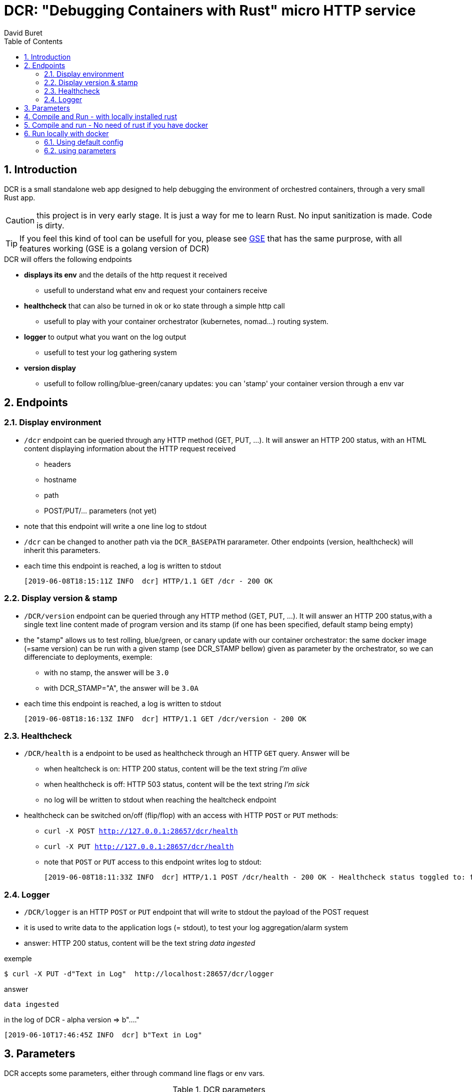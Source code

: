 = DCR: "Debugging Containers with Rust" micro HTTP service
:author: David Buret
:source-highlighter: rouge
:pygments-style: github
:icons: font
:sectnums:
:toclevels: 4
:toc:
:imagesdir: images/
:gitplant: http://www.plantuml.com/plantuml/proxy?src=https://raw.githubusercontent.com/DBuret/dcr/master/
ifdef::env-github[]
:tip-caption: :bulb:
:note-caption: :information_source:
:important-caption: :heavy_exclamation_mark:
:caution-caption: :fire:
:warning-caption: :warning:
endif::[]

== Introduction 

DCR is a small standalone web app designed to help debugging the environment of orchestred containers, through a very small Rust app.

CAUTION: this project is in very early stage. It is just a way for me to learn Rust. No input sanitization is made. Code is dirty.

TIP: If you feel this kind of tool can be usefull for you, please see https://github.com/DBuret/gse[GSE] that has the same purprose, with all features working (GSE is a golang version of DCR)

.DCR will offers the following endpoints
* *displays its env* and the details of the http request it received
** usefull to understand what env and request your containers receive
* *healthcheck* that can also be turned in ok or ko state through a simple http call
** usefull to play with your container orchestrator (kubernetes, nomad...) routing system.
* *logger* to output what you want on the log output
** usefull to test your log gathering system
* *version display* 
** usefull to follow rolling/blue-green/canary updates: you can 'stamp' your container version through a env var

== Endpoints

=== Display environment

* `/dcr` endpoint can be queried through any HTTP method (GET, PUT, ...). It will answer an HTTP 200 status, with an HTML content displaying information about the HTTP request received
** headers
** hostname
** path
** POST/PUT/... parameters ([red]#not yet#)
* note that this endpoint will write a one line log to stdout
* `/dcr` can be changed to another path via the `DCR_BASEPATH` pararameter. Other endpoints (version, healthcheck) will inherit this parameters.
* each time this endpoint is reached, a log is written to stdout

 [2019-06-08T18:15:11Z INFO  dcr] HTTP/1.1 GET /dcr - 200 OK

=== Display version & stamp
* `/DCR/version` endpoint can be queried through any HTTP method (GET, PUT, ...). It will answer an HTTP 200 status,with a single text line content made of program version and its stamp (if one has been specified, default stamp being empty) 
* the "stamp" allows us to test rolling, blue/green, or canary update with our container orchestrator: the same docker image (=same version) can be run with a given stamp (see DCR_STAMP bellow) given as parameter by the orchestrator, so we can differenciate to deployments, exemple:
** with no stamp, the answer will be `3.0`
** with DCR_STAMP="A",  the answer will be `3.0A`
* each time this endpoint is reached, a log is written to stdout

 [2019-06-08T18:16:13Z INFO  dcr] HTTP/1.1 GET /dcr/version - 200 OK


=== Healthcheck
* `/DCR/health` is a endpoint to be used as healthcheck through an HTTP `GET` query. Answer will be 
** when healtcheck is on: HTTP 200 status, content will be the text string _I'm alive_ 
** when healthcheck is off: HTTP 503 status, content will be the text string _I'm sick_ 
** no log will be written to stdout when reaching the healtcheck endpoint
* healthcheck can be switched on/off (flip/flop) with an access with HTTP `POST` or `PUT` methods:
** `curl -X POST http://127.0.0.1:28657/dcr/health`
** `curl -X PUT http://127.0.0.1:28657/dcr/health`
** note that `POST` or `PUT` access to this endpoint writes log to stdout:

    [2019-06-08T18:11:33Z INFO  dcr] HTTP/1.1 POST /dcr/health - 200 OK - Healthcheck status toggled to: false

=== Logger

*  `/DCR/logger` is an HTTP `POST` or `PUT` endpoint that will write to stdout the payload of the POST request
* it is used to write data to the application logs (= stdout), to test your log aggregation/alarm system
* answer: HTTP 200 status, content will be the text string _data ingested_ 

.exemple
    $ curl -X PUT -d"Text in Log"  http://localhost:28657/dcr/logger

.answer
    data ingested

.in the log of DCR - alpha version => b"...."
 [2019-06-10T17:46:45Z INFO  dcr] b"Text in Log"

== Parameters

DCR accepts some parameters, either through command line flags or env vars. 

.DCR parameters
[cols="3,^1,^1,^1,^1"]
|===
| parameter | env var name | cli name | type |default value 

| path in the url (note: impacts all endpoints)| `DCR_BASEPATH` | `-basepath` |string | `/dcr`

| tcp port to listen to | `DCR_PORT` | `-port` | int  | `28657`

| stamp added to version endpoint | `DCR_STAMP`| `-stamp` | string | empty

| set healthcheck answer to HTTP 200 or HTTP 503 | `DCR_HEALTHCHECK` | `-healthcheck` | boolean | `true`

//| activate logger endpoint | `DCR_LOGGER` | `-logger` | boolean | `false`


|===

CAUTION: flag parsing when value is `/...` seems to be bugged on windows. You cannot change the basepath of DCR if you run on windows.

[TIP]
====
Upon start, dcr will output a line on stdout with the config it is using, so you can check if your env vars are ok:

 [2019-06-11T18:05:13Z INFO  dcr] Version 0.2.2stamp on http://0.0.0.0:28657/dcr. Healthcheck is OK and logger endpoint is active
====

== Compile and Run - with locally installed rust

.Install rust
https://www.rust-lang.org/tools/install

.Compile
[source,console]
----
$ cargo build -release
----

.Run
[source,console]
----
$ target/release/dcr
[2019-06-10T16:22:45Z INFO  dcr] Config: version 0.2 on port 28657 and path /dcr. Inital health answer is true and logger endpoint is false
[2019-06-10T16:22:45Z INFO  dcr] HTTP server successfully started on http://127.0.0.1:28657/dcr
----

point your web browser to http://localhost:28657/dcr 

== Compile and run - No need of rust if you have docker 

.Build image 
[source,console]
----
$ sudo docker build -t dcr:0.2 .
----

== Run locally with docker

=== Using default config
[source,console]
----
$ sudo docker run -p 28657:28657 dcr
----

point your web browser to http://localhost:28657/dcr 

=== using parameters
[source,console]
----
$ sudo docker run -e DCR_BASEPATH=/foo -e DCR_PORT=2000 -e DCR_STAMP=A -e DCR_HEALTHCHECK=false -p 2000:2000 dcr:0.2
----

.Point your web browser to
* http://localhost:2000/foo 
* http://localhost:2000/foo/version
* http://localhost:2000/foo/health

.Set healthcheck endpoint to "ok"
 $ curl -X PUT http://localhost:2000/foo/health

